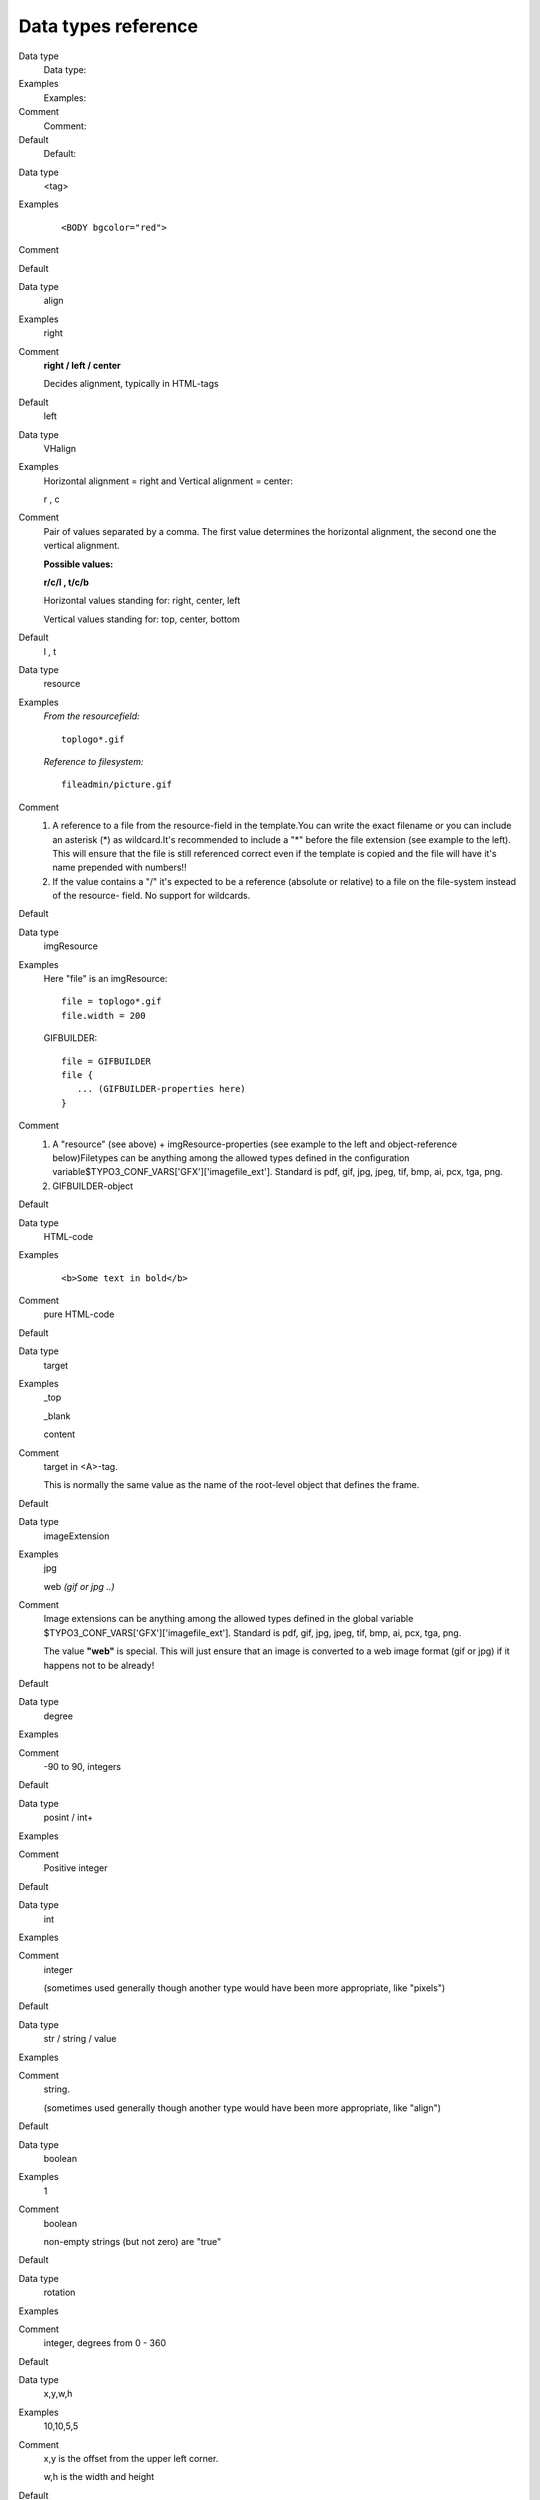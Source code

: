﻿

.. ==================================================
.. FOR YOUR INFORMATION
.. --------------------------------------------------
.. -*- coding: utf-8 -*- with BOM.

.. ==================================================
.. DEFINE SOME TEXTROLES
.. --------------------------------------------------
.. role::   underline
.. role::   typoscript(code)
.. role::   ts(typoscript)
   :class:  typoscript
.. role::   php(code)


Data types reference
^^^^^^^^^^^^^^^^^^^^


.. ### BEGIN~OF~TABLE ###

.. container:: table-row

   Data type
         Data type:
   
   Examples
         Examples:
   
   Comment
         Comment:
   
   Default
         Default:


.. container:: table-row

   Data type
         <tag>
   
   Examples
         ::
         
            <BODY bgcolor="red">
   
   Comment
   
   
   Default


.. container:: table-row

   Data type
         align
   
   Examples
         right
   
   Comment
         **right / left / center**
         
         Decides alignment, typically in HTML-tags
   
   Default
         left


.. container:: table-row

   Data type
         VHalign
   
   Examples
         Horizontal alignment = right and Vertical alignment = center:
         
         r , c
   
   Comment
         Pair of values separated by a comma. The first value determines the
         horizontal alignment, the second one the vertical alignment.
         
         **Possible values:**
         
         **r/c/l , t/c/b**
         
         Horizontal values standing for: right, center, left
         
         Vertical values standing for: top, center, bottom
   
   Default
         l , t


.. container:: table-row

   Data type
         resource
   
   Examples
         *From the resourcefield:*
         
         ::
         
            toplogo*.gif
         
         *Reference to filesystem:*
         
         ::
         
            fileadmin/picture.gif
   
   Comment
         #. A reference to a file from the resource-field in the template.You can
            write the exact filename or you can include an asterisk (\*) as
            wildcard.It's recommended to include a "\*" before the file extension
            (see example to the left). This will ensure that the file is still
            referenced correct even if the template is copied and the file will
            have it's name prepended with numbers!!
         
         #. If the value contains a "/" it's expected to be a reference (absolute
            or relative) to a file on the file-system instead of the resource-
            field. No support for wildcards.
   
   Default


.. container:: table-row

   Data type
         imgResource
   
   Examples
         Here "file" is an imgResource:
         
         ::
         
            file = toplogo*.gif
            file.width = 200
         
         GIFBUILDER:
         
         ::
         
            file = GIFBUILDER
            file {
               ... (GIFBUILDER-properties here)
            }
   
   Comment
         #. A "resource" (see above) + imgResource-properties (see example to the
            left and object-reference below)Filetypes can be anything among the
            allowed types defined in the configuration
            variable$TYPO3\_CONF\_VARS['GFX']['imagefile\_ext']. Standard is pdf,
            gif, jpg, jpeg, tif, bmp, ai, pcx, tga, png.
         
         #. GIFBUILDER-object
   
   Default


.. container:: table-row

   Data type
         HTML-code
   
   Examples
         ::
         
            <b>Some text in bold</b>
   
   Comment
         pure HTML-code
   
   Default


.. container:: table-row

   Data type
         target
   
   Examples
         \_top
         
         \_blank
         
         content
   
   Comment
         target in <A>-tag.
         
         This is normally the same value as the name of the root-level object
         that defines the frame.
   
   Default


.. container:: table-row

   Data type
         imageExtension
   
   Examples
         jpg
         
         web  *(gif or jpg ..)*
   
   Comment
         Image extensions can be anything among the allowed types defined in
         the global variable $TYPO3\_CONF\_VARS['GFX']['imagefile\_ext'].
         Standard is pdf, gif, jpg, jpeg, tif, bmp, ai, pcx, tga, png.
         
         The value **"web"** is special. This will just ensure that an image is
         converted to a web image format (gif or jpg) if it happens not to be
         already!
   
   Default


.. container:: table-row

   Data type
         degree
   
   Examples
   
   
   Comment
         -90 to 90, integers
   
   Default


.. container:: table-row

   Data type
         posint / int+
   
   Examples
   
   
   Comment
         Positive integer
   
   Default


.. container:: table-row

   Data type
         int
   
   Examples
   
   
   Comment
         integer
         
         (sometimes used generally though another type would have been more
         appropriate, like "pixels")
   
   Default


.. container:: table-row

   Data type
         str / string / value
   
   Examples
   
   
   Comment
         string.
         
         (sometimes used generally though another type would have been more
         appropriate, like "align")
   
   Default


.. container:: table-row

   Data type
         boolean
   
   Examples
         1
   
   Comment
         boolean
         
         non-empty strings (but not zero) are "true"
   
   Default


.. container:: table-row

   Data type
         rotation
   
   Examples
   
   
   Comment
         integer, degrees from 0 - 360
   
   Default


.. container:: table-row

   Data type
         x,y,w,h
   
   Examples
         10,10,5,5
   
   Comment
         x,y is the offset from the upper left corner.
         
         w,h is the width and height
   
   Default


.. container:: table-row

   Data type
         HTML-color
   
   Examples
         red
         
         #ffeecc
   
   Comment
         HTML-color codes:
         
         Black = "#000000"
         
         Silver = "#C0C0C0"
         
         Gray = "#808080"
         
         White = "#FFFFFF"
         
         Maroon = "#800000"
         
         Red = "#FF0000"
         
         Purple = "#800080"
         
         Fuchsia = "#FF00FF"
         
         Green = "#008000"
         
         Lime = "#00FF00"
         
         Olive = "#808000"
         
         Yellow = "#FFFF00"
         
         Navy = "#000080"
         
         Blue = "#0000FF"
         
         Teal = "#008080"
         
         Aqua = "#00FFFF"
   
   Default


.. container:: table-row

   Data type
         GraphicColor
   
   Examples
         red  *(HTML-color)*
         
         #ffeecc  *(HTML-color)*
         
         255,0,255  *(RGB-integers)*
         
         *Extra:*
         
         red  *: \*0.8*  *("red" is darkened by factor 0.8)*
         
         #ffeecc  *: +16*  *("ffeecc" is going to #fffedc because 16 is added)*
   
   Comment
         The color can be given as HTML-colors or as a comma-separated list of
         RGB-values (integers)
         
         You can add an extra parameter that will modify the color
         mathematically:
         
         Syntax:
         
         [colordef] : [modifier]
         
         where modifier can be and integer which is added/subtracted to the
         three RGB-channels or a floating point with an "\*" before, which will
         then multiply the values with that factor.
   
   Default


.. container:: table-row

   Data type
         page\_id
   
   Examples
         this
         
         34
   
   Comment
         A page id (int) or "this" (=current page id)
   
   Default


.. container:: table-row

   Data type
         pixels
   
   Examples
         345
   
   Comment
         pixel-distance
   
   Default


.. container:: table-row

   Data type
         list
   
   Examples
         item,item2,item3
   
   Comment
         list of values
   
   Default


.. container:: table-row

   Data type
         margins
   
   Examples
         *This sets leftmargin to 10 and bottom-margin to 5. Top and right is
         not set (zero)*
         
         10,0,0,5
   
   Comment
         l,t,r,b
         
         left, top, right, bottom
   
   Default


.. container:: table-row

   Data type
         wrap
   
   Examples
         *This will cause the value to be wrapped in a font-tag coloring the
         value red:*
         
         ::
         
            <font color="red"> | </font>
   
   Comment
         <...> \| </...>
         
         Used to wrap something. The part on the left and right of the vertical
         line is placed on the left and right side of the value.
   
   Default


.. container:: table-row

   Data type
         linkWrap
   
   Examples
         *This will make a link to the root-level of a website:*
         
         ::
         
            <a href="?id={0}"> | </a>
   
   Comment
         <.. {x}.> \| </...>
         
         {x}; x is an integer (0-9) and points to a key in the PHP-array
         rootLine. The key is equal to the level the current page is on
         measured relatively to the root of the website.
         
         If the key exists the uid of the level that key pointed to is inserted
         instead of {x}.
         
         Thus we can insert page\_ids from previous levels.
   
   Default


.. container:: table-row

   Data type
         case
   
   Examples
         upper
   
   Comment
         Case-conversion.
         
         Possible keywords:
         
         **upper** : Convert all letters of the string to uppercase.
         
         **lower** : Convert all letters of the string to lowercase.
         
         **capitalize** : (Since TYPO3 4.6) Uppercase the first character of
         each word in the string.
         
         **ucfirst** : (Since TYPO3 4.6) Convert the first letter of the string
         to uppercase.
         
         **lcfirst** : (Since TYPO3 4.6) Convert the first letter of the string
         to lowercase.
   
   Default


.. container:: table-row

   Data type
         space
   
   Examples
         5 \| 5
   
   Comment
         "before \| after"
         
         Used for content and sets space "before \| after".
   
   Default


.. container:: table-row

   Data type
         date-conf
   
   Examples
         d-m-y  *(dd-mm-yy format)*
   
   Comment
         See PHP function Date()!
         
         a - "am" or "pm"
         
         A - "AM" or "PM"
         
         d - day of the month, numeric, 2 digits (with leading zeros)
         
         D - day of the week, textual, 3 letters; e.g. "Fri"
         
         F - month, textual, long; e.g. "January"
         
         h - hour, numeric, 12 hour format
         
         H - hour, numeric, 24 hour format
         
         i - minutes, numeric
         
         j - day of the month, numeric, without leading zeros
         
         l (lowercase 'L') - day of the week, textual, long; i.e. "Friday"
         
         m - month, numeric
         
         M - month, textual, 3 letters; e.g. "Jan"
         
         s - seconds, numeric
         
         S - English ordinal suffix, textual, 2 characters; i.e. "th", "nd"
         
         U - seconds since the epoch
         
         Y - year, numeric, 4 digits
         
         w - day of the week, numeric, 0 represents Sunday
         
         y - year, numeric, 2 digits
         
         z - day of the year, numeric; e.g. "299"
   
   Default


.. container:: table-row

   Data type
         strftime-conf
   
   Examples
         Date "DD-MM-YY" =
         
         ::
         
            %e:%m:%y
         
         Time "HH:MM:SS" =
         
         ::
         
            %H:%M:%S
         
         or just
         
         ::
         
            %T
   
   Comment
         %a - abbreviated weekday name according to the current locale
         
         %A - full weekday name according to the current locale
         
         %b - abbreviated month name according to the current locale
         
         %B - full month name according to the current locale
         
         %c - preferred date and time representation for the current locale
         
         %C - century number (the year divided by 100 and truncated to an
         integer, range 00 to 99)
         
         %d - day of the month as a decimal number (range 00 to 31)
         
         %D - same as %m/%d/%y
         
         %e - day of the month as a decimal number, a single digit is preceded
         by a space (range ' 1' to '31')
         
         %h - same as %b
         
         %H - hour as a decimal number using a 24-hour clock (range 00 to 23)
         
         %I - hour as a decimal number using a 12-hour clock (range 01 to 12)
         
         %j - day of the year as a decimal number (range 001 to 366)
         
         %m - month as a decimal number (range 01 to 12)
         
         %M - minute as a decimal number
         
         %n - newline character
         
         %p - either \`am' or \`pm' according to the given time value, or the
         corresponding strings for the current locale
         
         %r - time in a.m. and p.m. notation
         
         %R - time in 24 hour notation
         
         %S - second as a decimal number
         
         %t - tab character
         
         %T - current time, equal to %H:%M:%S
         
         %u - weekday as a decimal number [1,7], with 1 representing Monday
         
         %U - week number of the current year as a decimal number, starting
         with the first Sunday as the first day of the first week
         
         %V - The ISO 8601:1988 week number of the current year as a decimal
         number, range 01 to 53, where week 1 is the first week that has at
         least 4 days in the current year, and with Monday as the first day of
         the week.
         
         %W - week number of the current year as a decimal number, starting
         with the first Monday as the first day of the first week
         
         %w - day of the week as a decimal, Sunday being 0
         
         %x - preferred date representation for the current locale without the
         time
         
         %X - preferred time representation for the current locale without the
         date
         
         %y - year as a decimal number without a century (range 00 to 99)
         
         %Y - year as a decimal number including the century
         
         %Z - time zone or name or abbreviation
         
         %% - a literal \`%' character
   
   Default


.. container:: table-row

   Data type
         UNIX-time
   
   Examples
         *Seconds to 07/04 2000 23:58:*
         
         955144722
   
   Comment
         Seconds since 1/1 1970...
   
   Default


.. container:: table-row

   Data type
         path
   
   Examples
         *fileadmin/stuff/*
   
   Comment
         path relative to the directory from which we operate.
   
   Default


.. container:: table-row

   Data type
         < *tag* >-data
   
   Examples
         *<frameset>-data: row*
         
         *could be '150,\*'*
   
   Comment
   
   
   Default


.. container:: table-row

   Data type
         < *tag* >-params
   
   Examples
         *<frameset>-params*
         
         *could be 'border="0" framespacing="0"'*
   
   Comment
   
   
   Default


.. container:: table-row

   Data type
         getText
   
   Examples
         **= field : header**
         
         *get content from the $cObj->data-array[ **header** ]*
         
         **= parameters : color**
         
         *get content from the $cObj->parameters-array[ **color** ]*
         
         **= register : color**
         
         *get content from the $GLOBALS['TSFE']->register[ **color** ]*
         
         **= leveltitle : 1**
         
         *get the title of the page on the first level of the rootline*
         
         **= leveltitle : -2 , slide**
         
         *get the title of the page on the level right below the current page
         AND if that is not present, walt to the bottom of the rootline until
         there's a title*
         
         **= leveluid : 0**
         
         *get the id of the root-page of the website (level zero)*
         
         **= levelfield : -1 , user\_myExtField , slide**
         
         *get the value of the user defined field "user\_myExtField" in the
         root line (requires additional configuration in $TYPO3\_CONF\_VARS to
         include field!)*
         
         **= global : HTTP\_COOKIE\_VARS \| some\_cookie**
         
         *get the env variable $HTTP\_COOKIE\_VARS[some\_cookie]*
         
         **= date : d-m-y**
         
         *get the current time formatted dd-mm-yy*
         
         **= page : title**
         
         *get the current page-title*
         
         **= current : 1**
         
         *get the current value*
         
         **= level : 1**
         
         *get the rootline level of the current page*
         
         **= GP : stuff**
         
         *get input value from query string, (&stuff=)*
         
         **= GP : stuff \| key**
         
         *get input value from query string, (&stuff[key]=)*
         
         **= getenv : HTTP\_REFERER**
         
         *get the env var HTTP\_REFERER*
         
         **= getIndpEnv : REMOTE\_ADDR**
         
         *get the client IP*
         
         **= DB : tt\_content:234:header**
         
         *get the value of the header of record with uid 234 from table
         tt\_content*
         
         **= fullRootLine : -1, title**
         
         *get the title of the page right before the start of the current
         website*
         
         **= LLL:EXT:css\_styled\_content/pi1/locallang.x:login.logout**
         
         *get localized label for logout button*
         
         **= path:EXT:ie7/js/ie7-standard.js**
         
         *get path to file relative to siteroot possibly placed in an
         extension*
         
         **= cObj : parentRecordNumber**
         
         *get the number of the current cObject record*
         
         **= debug : rootLine**
         
         *output the current root-line visually in HTML*
   
   Comment
         This returns a value from somewhere in a PHP-array, as defined by the
         type. The syntax is "type : pointer". The type is case-insensitive.
         
         **field:** [field name from the current  *$cObj* ->data-array in the
         cObj.]
         
         As default the  *$cObj* ->data-array is $GLOBALS['TSFE']->page (record
         of the current page!)
         
         In TMENU:  *$cObj* ->data is set to the page-record for each menu
         item.
         
         In CONTENT/RECORDS  *$cObj* ->data is set to the actual record
         
         In GIFBUILDER  *$cObj* ->data is set to the data GIFBUILDER is
         supplied with.
         
         **parameters:** [field name from the current  *$cObj* ->parameters-
         array in the cObj.]
         
         See ->parseFunc!
         
         **register:** [field name from the $GLOBALS['TSFE']->register]
         
         See cObject "LOAD\_REGISTER"
         
         **leveltitle, leveluid, levelmedia:** [levelTitle, uid or media in
         rootLine, 0- , negative = from behind, " , slide" parameter forces a
         walk to the bottom of the rootline until there's a "true" value to
         return. Useful with levelmedia.]
         
         **levelfield:** Like "leveltitle" et al. but where the second
         parameter is the rootLine field you want to fetch. Syntax: [pointer,
         integer], [field name], ["slide"]
         
         **global:** [GLOBAL-var, split with \| if you want to get from an
         array! DEPRECATED, use GP, TSFE or getenv]
         
         **date:** [date-conf]
         
         **page:** [current page record]
         
         **current: 1** (gets 'current' value)
         
         **level: 1** (gets the rootline level of the current page)
         
         **GP:** Value from GET or POST method. Use this instead of global
         
         **GPvar:**  **usage of "GPvar" is deprecated. Use "GP" instead**
         
         **getenv:** Value from environment variables
         
         **getIndpEnv:** Value from
         TYPO3\CMS\Core\Utility\GeneralUtility::getIndpEnv() (t3lib\_div::getIndpEnv())
         
         **DB:** Value from database, syntax is [table name] : [uid] : [field].
         Any record from a table in TCA can be selected here. Only marked-
         deleted records does not return a value here.
         
         **fullRootLine:** syntax is [pointer, integer], [field name],
         ["slide"]
         
         This property can be used to retrieve values from "above" the current
         page's root. Take the below page tree and assume that we are on the
         page "Here you are!". Using the "levelfield" propertydescribed above,
         it is possible to goup only to the page "Site root", because it is the
         root of a new (sub-)site. With "fullRootLine" it is possible to go all
         the way up to page tree root. The numbers between square brackets
         indicate to which page each value of *pointer* would point to:
         
         \- Page tree root [-2]
         
         \|- 1. page before [-1]
         
         \|- Site root (root template here!) [0]
         
         \|- Here you are! [1]
         
         A "slide" parameter can be added just as for the "levelfield" property
         above.
         
         **LLL:** Reference to a locallang (php or xml) label. Reference
         consists of [fileref]:[labelkey]
         
         **path:** path to a file, possibly placed in an extension, returns
         empty if the file doesn't exist.
         
         **cObj:** [internal variable from list: "parentRecordNumber"]: For
         CONTENT and RECORDS cObjects that are returned
         
         by a select query, this returns the row number (1,2,3,...) of the
         current cObject record.
         
         **debug:** Returns HTML formatted content of PHP variable defined by
         keyword. Available keys are "rootLine", "fullRootLine", "data"
         
         **Getting array/object elements**
         
         You can fetch the value of an array/object by splitting it with a pipe
         "\|".Example:=  *TSFE:fe\_user\|user\|username*
         
         **Getting more values**
         
         By separating the value of getText with "//" (double slash) you let
         getText fetch the first value. If it appears empty ("" or zero) the
         next value is fetched and so on. Example:
         
         =  *field:header // field:title // field:uid*
         
         This gets "title" if "header" is empty. If "title" is also empty it
         gets field "uid"
   
   Default


.. container:: table-row

   Data type
         dir
   
   Examples
         *returns a list of all pdf, gif and jpg-*  *files from
         fileadmin/files/ sorted by*  *their name* reversely and with the full
         path (with " *fileadmin/files/" prepended)*
         
         **fileadmin/files/ \| pdf,gif,jpg \| name** \| r \| true
   
   Comment
         [path relative to the web root of the site] \| [list of valid
         extensions] \| [sorting: name, size, ext, date] \| [reverse: "r"] \|
         [return full path: boolean
         
         Files matching is returned in a comma-separated string.
         
         **Note:**
         
         The value of config-option "lockFilePath" must equal the first part of
         the path. Thereby the path is locked to that folder.
   
   Default


.. container:: table-row

   Data type
         function name
   
   Examples
         Function:
         
         ::
         
            user_reverseString
         
         Method in class:
         
         ::
         
            user_stringReversing
            ->reverseString
   
   Comment
         Indicates a function or method in a class to call. See more
         information at the USER cObject.
         
         Depending on implementation the class or function name (but not the
         method name) should probably be prefixed with "user\_". This can be
         changed in the $TYPO3\_CONF\_VARS config though. Also the function /
         method is normally called with 2 parameters, $conf (TS config) and
         $content (some content to be processed and returned)
         
         Also if you call a method in a class, it is checked (when using the
         USER/USER\_INT objects) whether a class with the same name, but
         prefixed with "ux\_" is present and if so, this class is instantiated
         instead. See "Inside TYPO3" document for more information on extending
         the classes in TYPO3!
   
   Default


.. ###### END~OF~TABLE ######


[tsref:(datatypes)]


Data types: Object types
""""""""""""""""""""""""

These are some "data-types" that might be mentioned and valid values
are shown here below:


.. ### BEGIN~OF~TABLE ###

.. container:: table-row

   Data type
         Data type:
   
   Comment
         Comment:


.. container:: table-row

   Data type
         cObject
   
   Comment
         "cObjects" are also called "Content Objects". See the section "Content
         Objects" later in this manual.
         
         **Examples:**
         
         ::
         
            TEXT / IMAGE / MEDIA ....


.. container:: table-row

   Data type
         frameObj
   
   Comment
         FRAMESET / FRAME


.. container:: table-row

   Data type
         menuObj
   
   Comment
         See the section "Menu Objects" later in this manual.
         
         **Examples:**
         
         ::
         
            GMENU / TMENU / IMGMENU / JSMENU


.. container:: table-row

   Data type
         GifBuilderObj
   
   Comment
         See the section "GIFBUILDER" later in this manual.
         
         **Examples:**
         
         ::
         
            TEXT / SHADOW / OUTLINE / EMBOSS / BOX / IMAGE / EFFECT


.. ###### END~OF~TABLE ######

